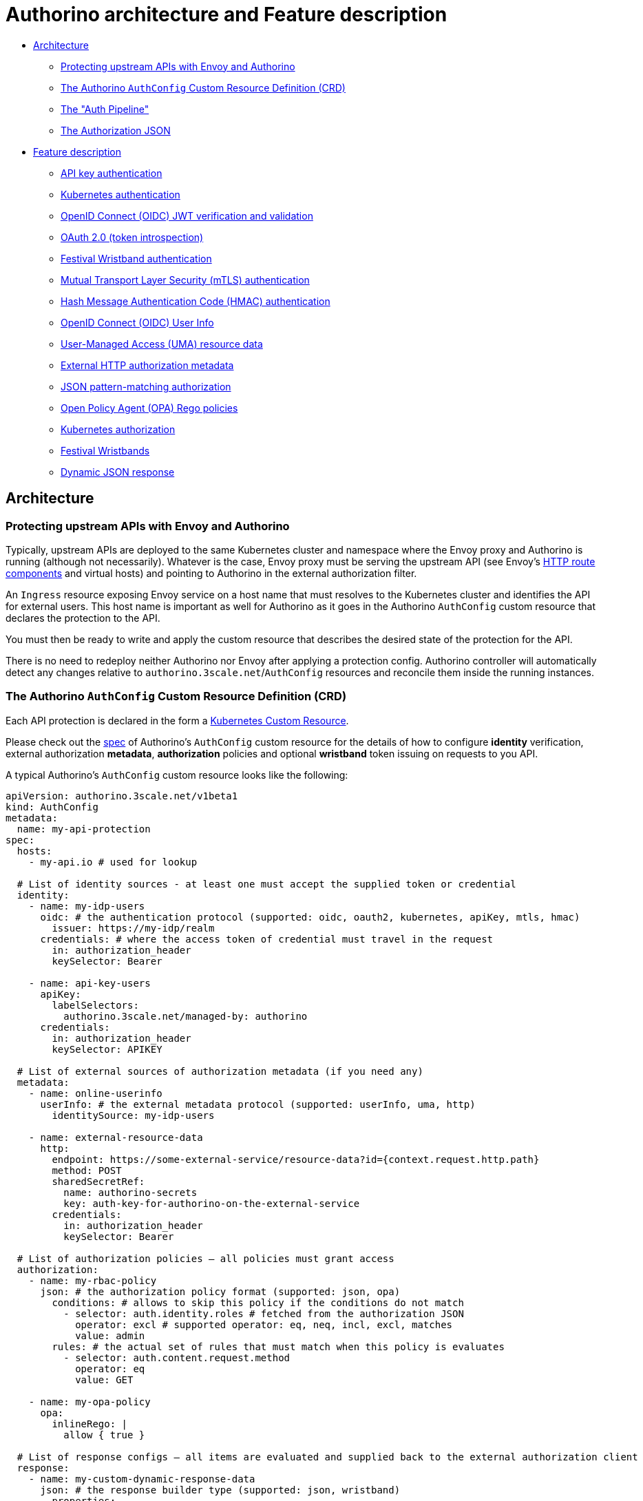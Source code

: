 = Authorino architecture and Feature description

* <<architecture,Architecture>>
 ** <<protecting-upstream-apis-with-envoy-and-authorino,Protecting upstream APIs with Envoy and Authorino>>
 ** <<the-authorino-authconfig-custom-resource-definition-crd,The Authorino `AuthConfig` Custom Resource Definition (CRD)>>
 ** <<the-auth-pipeline,The "Auth Pipeline">>
 ** <<the-authorization-json,The Authorization JSON>>
* <<feature-description,Feature description>>
 ** <<api-key-authentication,API key authentication>>
 ** <<kubernetes-authentication,Kubernetes authentication>>
 ** <<openid-connect-oidc-jwt-verification-and-validation,OpenID Connect (OIDC) JWT verification and validation>>
 ** <<oauth-20-token-introspection,OAuth 2.0 (token introspection)>>
 ** <<festival-wristband-authentication,Festival Wristband authentication>>
 ** <<mutual-transport-layer-security-mtls-authentication,Mutual Transport Layer Security (mTLS) authentication>>
 ** <<hash-message-authentication-code-hmac-authentication,Hash Message Authentication Code (HMAC) authentication>>
 ** <<openid-connect-oidc-user-info,OpenID Connect (OIDC) User Info>>
 ** <<user-managed-access-uma-resource-data,User-Managed Access (UMA) resource data>>
 ** <<external-http-authorization-metadata,External HTTP authorization metadata>>
 ** <<json-pattern-matching-authorization,JSON pattern-matching authorization>>
 ** <<open-policy-agent-opa-rego-policies,Open Policy Agent (OPA) Rego policies>>
 ** <<kubernetes-authorization,Kubernetes authorization>>
 ** <<festival-wristbands,Festival Wristbands>>
 ** <<dynamic-json-response,Dynamic JSON response>>

== Architecture

=== Protecting upstream APIs with Envoy and Authorino

Typically, upstream APIs are deployed to the same Kubernetes cluster and namespace where the Envoy proxy and Authorino is running (although not necessarily).
Whatever is the case, Envoy proxy must be serving the upstream API (see Envoy's https://www.envoyproxy.io/docs/envoy/latest/api-v3/config/route/v3/route_components.proto[HTTP route components] and virtual hosts) and pointing to Authorino in the external authorization filter.

An `Ingress` resource exposing Envoy service on a host name that must resolves to the Kubernetes cluster and identifies the API for external users.
This host name is important as well for Authorino as it goes in the Authorino `AuthConfig` custom resource that declares the protection to the API.

You must then be ready to write and apply the custom resource that describes the desired state of the protection for the API.

There is no need to redeploy neither Authorino nor Envoy after applying a protection config.
Authorino controller will automatically detect any changes relative to `authorino.3scale.net`/`AuthConfig` resources and reconcile them inside the running instances.

=== The Authorino `AuthConfig` Custom Resource Definition (CRD)

Each API protection is declared in the form a https://kubernetes.io/docs/concepts/extend-kubernetes/api-extension/custom-resources[Kubernetes Custom Resource].

Please check out the link:/install/crd/authorino.3scale.net_authconfigs.yaml[spec] of Authorino's `AuthConfig` custom resource for the details of how to configure *identity* verification, external authorization *metadata*, *authorization* policies and optional *wristband* token issuing on requests to you API.

A typical Authorino's `AuthConfig` custom resource looks like the following:

[source,yaml]
----
apiVersion: authorino.3scale.net/v1beta1
kind: AuthConfig
metadata:
  name: my-api-protection
spec:
  hosts:
    - my-api.io # used for lookup

  # List of identity sources - at least one must accept the supplied token or credential
  identity:
    - name: my-idp-users
      oidc: # the authentication protocol (supported: oidc, oauth2, kubernetes, apiKey, mtls, hmac)
        issuer: https://my-idp/realm
      credentials: # where the access token of credential must travel in the request
        in: authorization_header
        keySelector: Bearer

    - name: api-key-users
      apiKey:
        labelSelectors:
          authorino.3scale.net/managed-by: authorino
      credentials:
        in: authorization_header
        keySelector: APIKEY

  # List of external sources of authorization metadata (if you need any)
  metadata:
    - name: online-userinfo
      userInfo: # the external metadata protocol (supported: userInfo, uma, http)
        identitySource: my-idp-users

    - name: external-resource-data
      http:
        endpoint: https://some-external-service/resource-data?id={context.request.http.path}
        method: POST
        sharedSecretRef:
          name: authorino-secrets
          key: auth-key-for-authorino-on-the-external-service
        credentials:
          in: authorization_header
          keySelector: Bearer

  # List of authorization policies – all policies must grant access
  authorization:
    - name: my-rbac-policy
      json: # the authorization policy format (supported: json, opa)
        conditions: # allows to skip this policy if the conditions do not match
          - selector: auth.identity.roles # fetched from the authorization JSON
            operator: excl # supported operator: eq, neq, incl, excl, matches
            value: admin
        rules: # the actual set of rules that must match when this policy is evaluates
          - selector: auth.content.request.method
            operator: eq
            value: GET

    - name: my-opa-policy
      opa:
        inlineRego: |
          allow { true }

  # List of response configs – all items are evaluated and supplied back to the external authorization client
  response:
    - name: my-custom-dynamic-response-data
      json: # the response builder type (supported: json, wristband)
        properties:
          - name: prop1
            value: value1
      wrapper: envoyDynamicMetadata

    - name: my-wristband
      wristband:
        issuer: https://authorino-oidc.authorino.svc.cluster.local:8083/namespace/my-api-protection/my-wristband
        customClaims:
          - name: foo
            value: bar
          - name: exp
            valueFrom:
              authJSON: auth.identity.exp
        signingKeyRefs:
          - name: my-signing-key
            algorithm: ES256
      wrapper: httpHeader
      wrapperKey: x-ext-auth-wristband
----

More concrete examples focused on each individual supported feature can be found at the link:/examples[Examples page].

=== The "Auth Pipeline"

image::auth-pipeline.png[Authorino Auth Pipeline]

In each request to the protected API, Authorino triggers the so-called "Auth Pipeline", a set of configured _evaluators_ that are organized in a 4-phase pipeline:

* *(i) Identity phase:* at least one source of identity (i.e., one identity evaluator) must resolve the supplied credential in the request into a valid identity or Authorino will otherwise reject the request as unauthenticated (401 HTTP response status).
* *(ii) Metadata phase:* optional fetching of additional data from external sources, to add up to context and identity information, and used in authorization policies and wristband claims (phases iii and iv).
* *(iii) Authorization phase:* all unskipped policies must evaluate to a positive result ("authorized"), or Authorino will otherwise reject the request as unauthorized (403 HTTP response code).
* *(iv) Response phase* -- Authorino builds all user-defined response items (dynamic JSON objects and/or _Festival Wristband_ OIDC tokens), which are supplied back to the external authorization client within added HTTP headers or as Envoy Dynamic Metadata

Each phase is sequential to the other, from (i) to (iv), while the evaluators within each phase are triggered concurrently.
The *Identity* phase (i) is the only one required to list at least one evaluator (i.e.
one identity source or more);
*Metadata*, *Authorization* and *Response* phases can have any number of evaluators (including zero, and even be omitted in this case).

=== The Authorization JSON

Along the auth pipeline, Authorino builds the _authorization payload_, a JSON content composed of _context_ information about the request, as provided by the proxy to Authorino, plus _auth_ objects resolved and collected along of phases (i) and (ii).
In each phase, the authorization JSON can be accessed by the evaluators, leading to phase (iii) counting with a payload (input) that looks like the following:

[source,jsonc]
----
// The authorization JSON combined along Authorino's auth pipeline for each request
{
  "context": { // the input from the proxy
    "origin": {…},
    "request": {
      "http": {
        "method": "…",
        "headers": {…},
        "path": "/…",
        "host": "…",
        …
      }
    }
  },
  "auth": {
    "identity": {
      // the identity resolved, from the supplied credentials, by one of the evaluators of phase (i)
    },
    "metadata": {
      // each metadata object/collection resolved by the evaluators of phase (ii), by name of the evaluator
    }
  }
}
----

The policies evaluated in phase (iii) can use any data from the authorization JSON to define authorization rules.

After phase (iii), Authorino appends to the authorization JSON the results of this phase as well, and the input available for phase (iv) becomes:

[source,jsonc]
----
// The authorization JSON combined along Authorino's auth pipeline for each request
{
  "context": { // the input from the proxy
    "origin": {…},
    "request": {
      "http": {
        "method": "…",
        "headers": {…},
        "path": "/…",
        "host": "…",
        …
      }
    }
  },
  "auth": {
    "identity": {
      // the identity resolved, from the supplied credentials, by one of the evaluators of phase (i)
    },
    "metadata": {
      // each metadata object/collection resolved by the evaluators of phase (ii), by name of the evaluator
    },
    "authorization": {
      // each authorization policy result resolved by the evaluators of phase (iii), by name of the evaluator
    }
  }
}
----

<<festival-wristbands,Festival Wristbands>> can include custom claims fetching values from the authorization JSON, as well as properties of <<dynamic-json-response,Dynamic JSON>> responses.
These can be returned to the external authorization client in added HTTP headers or as Envoy https://www.envoyproxy.io/docs/envoy/latest/configuration/advanced/well_known_dynamic_metadata[Well Known Dynamic Metadata].

== Feature description

This section is not an exhaustive list of features of Authorino.
Rather, it describes some of Authorino's most used features, providing, in some cases, details of the implementation of these in Authorino.
that can help understand how they work and to use them.

For an updated list of all features and current state of development of each feature, please refer to the link:/README.md#list-of-features[List of features] in the main page of the repo.

=== API key authentication

Authorino relies on Kubernetes `Secret` resources to represent API keys.
To define an API key, create a `Secret` in the cluster containing an `api_key` entry that holds the value of the API key.
The resource must be labeled with the `spec.identity.apiKey.labelSelectors` listed in the Authorino `AuthConfig` custom resource.
For example:

For the following custom resource:

[source,yaml]
----
apiVersion: authorino.3scale.net/v1beta1
kind: AuthConfig
metadata:
  name: my-api-protection
spec:
  hosts:
    - my-api.io
  identity:
    - name: api-key-users
      apiKey:
        labelSelectors: # the key-value set used to select the matching `Secret`s; resources including these labels will be acepted as valid API keys to authenticate to this service
          group: friends # some custom label
----

The following secret would represent a valid API key:

[source,yaml]
----
apiVersion: v1
kind: Secret
metadata:
  name: user-1-api-key-1
  labels:
    authorino.3scale.net/managed-by: authorino # required, so the Authorino controller reconciles events related to this secret
    group: friends
stringData:
  api_key: <some-randomly-generated-api-key-value>
type: Opaque
----

The resolved identity object, added to the authorization JSON following an API key identity source evaluation, is the Kubernetes `Secret` resource (as JSON).

=== Kubernetes authentication

Authorino can verify Kubernetes-valid access tokens (using Kubernetes https://kubernetes.io/docs/reference/kubernetes-api/authentication-resources/token-review-v1/[TokenReview API]).

These tokens can be either `ServiceAccount` tokens such as the ones issued by kubelet as part of Kubernetes https://kubernetes.io/docs/tasks/configure-pod-container/configure-service-account/#service-account-token-volume-projection[Service Account Token Volume Projection], or any valid user access tokens issued to users of the Kubernetes server API.

The list of `audiences` of the token must include the requested host of the protected API (default), or all the audiences specified in the Authorino `AuthConfig` custom resource.
For example:

For the following custom resource, the Kubernetes token must include the audience *my-api.io*:

[source,yaml]
----
apiVersion: authorino.3scale.net/v1beta1
kind: AuthConfig
metadata:
  name: my-api-protection
spec:
  hosts:
    - my-api.io
  identity:
    - name: cluster-users
      kubernetes: {}
----

Whereas for the following custom resource, the Kubernetes token audiences must include *foo* and *bar*:

[source,yaml]
----
apiVersion: authorino.3scale.net/v1beta1
kind: AuthConfig
metadata:
  name: my-api-protection
spec:
  hosts:
    - my-api.io
  identity:
    - name: cluster-users
      kubernetes:
        audiences:
          - foo
          - bar
----

The resolved identity object, added to the authorization JSON following a Kubernetes authentication identity source evaluation, is the decoded JWT when the Kubernetes token is a valid JWT, or the value of `status.user` in the response to the TokenReview request (see Kubernetes https://kubernetes.io/docs/reference/generated/kubernetes-api/v1.19/#userinfo-v1-authentication-k8s-io[UserInfo] for details).

=== OpenID Connect (OIDC) JWT verification and validation

Authorino automatically discovers OpenID Connect configurations for the configured issuers and verifies JSON Web Tokens (JWTs) supplied on each request.

Authorino also fetches the JSON Web Key Sets (JWKS) used to verify the JWTs, matching the `kid` stated in the JWT header (i.e., support to key rotation).

image::http://www.plantuml.com/plantuml/png/XO_1IWD138RlynIX9mLt7s1XfQANseDGnPx7sMmtE9EqcOpQjtUeWego7aF-__lubzcyMadHvMVYlLUV80bBc5GIWcb1v_eUDXY40qNoHiADKNtslRigDeaI2pINiBXRtLp3AkU2ke0EJkT0ESWBwj7zV3UryDNkO8inDckMLuPg6cddM0mXucWT11ycd9TjyF0X3AYM_v7TRjVtl_ckRTlFiOU2sVvU-PtpY4hZiU8U8DEElHN5cRIFD7Z3K_uCt_ONm4_ZkLiY3oN5Tm00[OIDC]

The decoded JWTs (and fetched user info) are appended to the authorization JSON as the resolved identity.

=== OAuth 2.0 (token introspection)

For bare OAuth 2.0 implementations, Authorino can perform token introspection on the access tokens supplied in the requests to protected APIs.

Authorino does not implement any of OAuth 2.0 grants for the applications to obtain the token.
However, it can verify supplied tokens with the OAuth server, including opaque tokens, as long as the server exposes the `token_introspect` endpoint (https://tools.ietf.org/html/rfc7662[RFC 7662]).

Developers must set the token introspection endpoint in the <<the-authorino-service-authconfig-resource-definition-crd,CR spec>>, as well as a reference to the Kubernetes secret storing the credentials of the OAuth client to be used by Authorino when requesting the introspect.

image::http://www.plantuml.com/plantuml/png/NP1DJiD038NtSmehQuQgsr4R5TZ0gXLaHwHgD779g8aTF1xAZv0u3GVZ9BHH18YbttkodxzLKY-Q-ywaVQJ1Y--XP-BG2lS8AXcDkRSbN6HjMIAnWrjyp9ZK_4Xmz8lrQOI4yeHIW8CRKk4qO51GtYCPOaMG-D2gWytwhe9P_8rSLzLcDZ-VrtJ5f4XggvS17VXXw6Bm6fbcp_PmEDWTIs-pT4Y16sngccgyZY47b-W51HQJRqCNJ-k2O9FAcceQsomNsgBr8M1ATbJAoTdgyV2sZQJBHKueji5T96nAy-z5-vSAE7Y38gbNBDo8xGo-FZxXtQoGcYFVRm00[OAuth 2.0 Token Introspect]

The response returned by the OAuth2 server to the token introspection request is the the resolved identity appended to the authorization JSON.

=== Festival Wristband authentication

Authorino-issued <<festival-wristbands,Festival Wristband>> tokens are signed OpenID Connect ID tokens (JWTs).
To verify and validate Authorino Wristband tokens, use Authorino <<openid-connect-oidc-jwt-verification-and-validation,OIDC authentication>>.
The value of the issuer must be the same issuer specified in the custom resource for the protected API originally issuing wristband (eventually, the same custom resource where the wristband is configured as a valid source of identity).

=== Mutual Transport Layer Security (mTLS) authentication

`[Not Implemented]` Authentication based on client X509 certificates presented on the request to the protected APIs.

=== Hash Message Authentication Code (HMAC) authentication

`[Not Implemented]` Authentication based on the validation of a hash code generated from the contextual information of the request to the protected API, concatenated with a secret known by the API consumer.

=== OpenID Connect (OIDC) User Info

Online fetching of OpenID Connect (OIDC) UserInfo data (phase ii of the Authorino <<the-auth-pipeline,Auth Pipeline>>), associated with an OIDC identity source configured and resolved in phase (i).

The response returned by the OIDC server to the UserInfo request is appended (as JSON) to `auth.metadata` in the authorization JSON.

=== User-Managed Access (UMA) resource data

User-Managed Access (UMA) is an OAuth-based protocol for resource owners to allow other users to access their resources.
Since the UMA-compliant server is expected to know about the resources, Authorino includes a client that fetches resource data from the server and adds that as metadata of the authorization payload.

This enables the implementation of resource-level Attribute-Based Access Control (ABAC) policies.
Attributes of the resource fetched in a UMA flow can be, e.g., the owner of the resource, or any business-level attributes stored in the UMA-compliant server.

A UMA-compliant server is an external authorization server (e.g., Keycloak) where the protected resources are registered.
It can be as well the upstream API itself, as long as it implements the UMA protocol, with initial authentication by `client_credentials` grant to exchange for a Protected API Token (PAT).

image::http://www.plantuml.com/plantuml/png/ZOx1IWCn48RlUOgX9pri7w0GxOBYGGGj5G_Y8QHJTp2PgPE9qhStmhBW9NWSvll__ziM2ser9rS-Y4z1GuOiB75IoGYc5Ptp7dOOXICb2aR2Wr5xUk_6QfCeiS1m1QldXn4AwXVg2ZRmUzrGYTBki_lp71gzH1lwWYaDzopV357uIE-EnH0I7cq3CSG9dLklrxF9PyLY_rAOMNWSzts11dIBdYhg6HIBL8rOuEAwAlbJiEcoN_pQj9VOMtVZxdQ_BFHBTpC5Xs31RP4FDQSV[UMA]

It's important to notice that Authorino does NOT manage resources in the UMA-compliant server.
As shown in the flow above, Authorino's UMA client is only to fetch data about the requested resources.
Authorino exchanges client credentials for a Protected API Token (PAT), then queries for resources whose URI match the path of the HTTP request (as passed to Authorino by the Envoy proxy) and fetches data of each macthing resource.

The resources data is added as metadata of the authorization payload and passed as input for the configured authorization policies.
All resources returned by the UMA-compliant server in the query by URI are passed along.
They are available in the PDPs (authorization payload) as `+input.auth.metadata.custom-name => Array+`.
(See <<the-auth-pipeline-aka-authorinos-3-core-phases,The "Auth Pipeline">> for details.)

=== External HTTP authorization metadata

Generic HTTP adapter to fetch external metadata for the authorization policies (phase ii of the Authorino <<the-auth-pipeline,Auth Pipeline>>).

The adapter allows fecthing auth metadata from external HTTP services by GET or POST requests.
When POST is used, the <<the-authorization-json,authorization JSON>> is passed in the body of the request.

A shared secret between Authorino and the external HTTP service must be defined (`sharedSecretRef` property), and the  service can use such secret to authenticate the origin of the request.
The location where the secret travels in the request performed by Authorino to the HTTP service can be specified in a typical "credentials" property.

=== JSON pattern-matching authorization

Grant/deny access based on simple pattern-matching rules comparing values from the Authorization JSON.

A typical configuration contains a `conditions` array and a `rules` array, and looks like the following:

[source,yaml]
----
authorization:
  - name: my-simple-json-pattern-matching-policy
    json:
      conditions: # (Optional) Allows to establish conditions for the policy to be enforced or skipped
        - selector: context.request.http.method
          operator: eq # Other operators include neq, incl, excl, matches
          value: DELETE
      rules: # All rules must match for access to be granted
        - selector: auth.identity.group
          operator: incl
          value: admin
----

=== Open Policy Agent (OPA) Rego policies

You can model authorization policies in https://www.openpolicyagent.org/docs/latest/policy-language/[Rego language] and add them as part of the protection of your APIs.
Authorino reconciliation cycle keeps track of any changes in the custom resources affecting the written policies and automatically recompiles them with built-in OPA module, and cache them for fast evaluation during request-time.

image::http://www.plantuml.com/plantuml/png/ZSv1IiH048NXVPsYc7tYVY0oeuYB0IFUeEcKfh2xAdPUATxUB4GG5B9_F-yxhKWDKGkjhsfBQgboTVCyDw_2Q254my1Fajso5arGjmvQXOU1pe7PcvfpTys7cz22Jet7n_E1ZrlqeYkayU95yoVz7loPt7fTjCX_nPRyN98vX8iyuyWvvLc8-hx_rhw5hDZ9l1Vmv3cg6FX3CRFQ4jZ3lNjF9H9sURVvUBbw62zq4fkYbYy0[OPA]

=== Kubernetes authorization

Access control enforcement based on rules defined in the Kubernetes authorization system (e.g.
as `ClusterRole` and `ClusterRoleBinding` resources of Kubernetes RBAC authorization).

Authorino issues a https://kubernetes.io/docs/reference/generated/kubernetes-api/v1.19/#subjectaccessreview-v1-authorization-k8s-io[SubjectAccessReview] inquiry checking with the underlying Kubernetes cluster whether the user can access the requested API resouce.
It can be used with `resourceAttributes` or `nonResourceAttributes` (the latter inferring HTTP verb and method from the original request).

A Kubernetes authorization policy config looks like the following in an Authorino `AuthConfig`:

[source,yaml]
----
authorization:
  - name: kubernetes-rbac
    kubernetes:
      user:
        valueFrom: # It can be a fixed value as well, by using `value` instead
          authJSON: auth.identity.metadata.annotations.userid

      groups: [] # User groups to test for.

      resourceAttributes: # Omit it to perform a non-resource `SubjectAccessReview` based on the request's path and method (verb) instead
        namespace: # other supported resource attributes are: group, resource, name, subresource and verb
          value: default

      conditions: [] # Allows to establish conditions for the policy to be enforced or skipped
----

`user` and `resourceAttributes` can be specified as a fixed value or patterns to fetch from the Authorization JSON.

An array of required `groups` can as well be specified and it will be used in the `SubjectAccessReview`.

`conditions` works exactly like in <<json-pattern-matching-authorization,JSON pattern-matching authorization>>.
It allows to specify conditions for the policy to be enforced or skipped, based on values of the Authorization JSON.

=== Festival Wristbands

Festival Wristbands are signed OpenID Connect JSON Web Tokens (JWTs) issued by Authorino at the end of the auth pipeline and passed back to the client, typically in added HTTP response header.
It is an opt-in feature that can be used to implement Edge Authentication Architecture (EAA) and enable token normalization.
Authorino wristbands include minimal standard JWT claims such as `iss`, `iat`, and `exp`, and optional user-defined custom claims, whose values can be static or dynamically fetched from the authorization JSON.

The Authorino `AuthConfig` custom resource below sets an API protection that issues a wristband after a successful authentication via API key.
Apart from standard JWT claims, the wristband contains 2 custom claims: a static value `aud=internal` and a dynamic value `born` that fetches from the authorization JSON the date/time of creation of the secret that represents the API key used to authenticate.

[source,yaml]
----
apiVersion: authorino.3scale.net/v1beta1
kind: AuthConfig
metadata:
  namespace: my-namespace
  name: my-api-protection
spec:
  hosts:
    - my-api.io
  identity:
    - name: edge
      apiKey:
        labelSelectors:
          authorino.3scale.net/managed-by: authorino
      credentials:
        in: authorization_header
        keySelector: APIKEY
  response:
    - name: my-wristband
      wristband:
        issuer: https://authorino-oidc.authorino.svc:8083/my-namespace/my-api-protection/my-wristband
        customClaims:
          - name: aud
            value: internal
          - name: born
            valueFrom:
              authJSON: auth.identity.metadata.creationTimestamp
        tokenDuration: 300
        signingKeyRefs:
          - name: my-signing-key
            algorithm: ES256
          - name: my-old-signing-key
            algorithm: RS256
      wrapper: httpHeader # can be omitted
      wrapperKey: x-ext-auth-wristband # whatever http header name desired - defaults to the name of  the response config ("my-wristband")
----

The signing key names listed in `signingKeyRefs` must match the names of Kubernetes `Secret` resources created in the same namespace, where each secret contains a `key.pem` entry that holds the value of the private key that will be used to sign the wristbands issued, formatted as https://en.wikipedia.org/wiki/Privacy-Enhanced_Mail[PEM].
The first key in this list will be used to sign the wristbands, while the others are kept to support key rotation.

For each protected API configured for the Festival Wristband issuing, Authorino exposes the following OpenID Connect Discovery well-known endpoints (available for requests within the cluster):

* *OpenID Connect configuration:* + https://authorino-oidc.authorino.svc:8083/\{namespace}/\{api-protection-name}/\{response-config-name}/.well-known/openid-configuration
* *JSON Web Key Set (JWKS) well-known endpoint:* + https://authorino-oidc.authorino.svc:8083/\{namespace}/\{api-protection-name}/\{response-config-name}/.well-known/openid-connect/certs

=== Dynamic JSON response

Dynamic JSON response are user-defined JSON objects generated by Authorino in the response phase, from static or dynamic data of the auth pipeline (see <<the-auth-pipeline,The Auth Pipeline>> and <<the-authorization-json,The Authorization JSON>>), and passed back to the external authorization client within added HTTP headers or as Envoy https://www.envoyproxy.io/docs/envoy/latest/configuration/advanced/well_known_dynamic_metadata[Well Known Dynamic Metadata].

The following Authorino `AuthConfig` custom resource is an example that defines 3 dynamic JSON response items, where two items are returned to the client, stringified, in added HTTP headers, and the third is wrapped as Envoy Dynamic Metadata("emitted", in Envoy terminology).
Envoy proxy can be configured to "pipe" dynamic metadata emitted by one filter into another filter -- for example, from external authorization to rate limit.

[source,yaml]
----
apiVersion: authorino.3scale.net/v1beta1
kind: AuthConfig
metadata:
  namespace: my-namespace
  name: my-api-protection
spec:
  hosts:
    - my-api.io
  identity:
    - name: edge
      apiKey:
        labelSelectors:
          authorino.3scale.net/managed-by: authorino
      credentials:
        in: authorization_header
        keySelector: APIKEY
  response:
    - name: a-json-returned-in-a-header
      wrapper: httpHeader # can be omitted
      wrapperKey: x-my-custom-header # if omitted, name of the header defaults to the name of the config ("a-json-returned-in-a-header")
      json:
        properties:
          - name: prop1
            value: value1
          - name: prop2
            valueFrom:
              authJSON: some.path.within.auth.json

    - name: another-json-returned-in-a-header
      wrapperKey: x-ext-auth-other-json
      json:
        properties:
          - name: propX
            value: valueX

    - name: a-json-returned-as-envoy-metadata
      wrapper: envoyDynamicMetadata
      wrapperKey: auth-data
      json:
        properties:
          - name: api-key-ns
            valueFrom:
              authJSON: auth.identity.metadata.namespace
          - name: api-key-name
            valueFrom:
              authJSON: auth.identity.metadata.name
----

The Envoy Dynamic Metadata emitted by Authorino for the response config `a-json-returned-as-envoy-metadata` can be configured in the Envoy route or virtual host setting for rate limiting:

[source,yaml]
----
# Envoy config snippet to inject `user_namespace` and `username` rate limit descriptors from metadata returned by Authorino
rate_limits:
- actions:
    - metadata:
        metadata_key:
          key: "envoy.filters.http.ext_authz"
          path:
          - key: auth-data
          - key: api-key-ns
        descriptor_key: user_namespace
    - metadata:
        metadata_key:
          key: "envoy.filters.http.ext_authz"
          path:
          - key: auth-data
          - key: api-key-name
        descriptor_key: username
----
